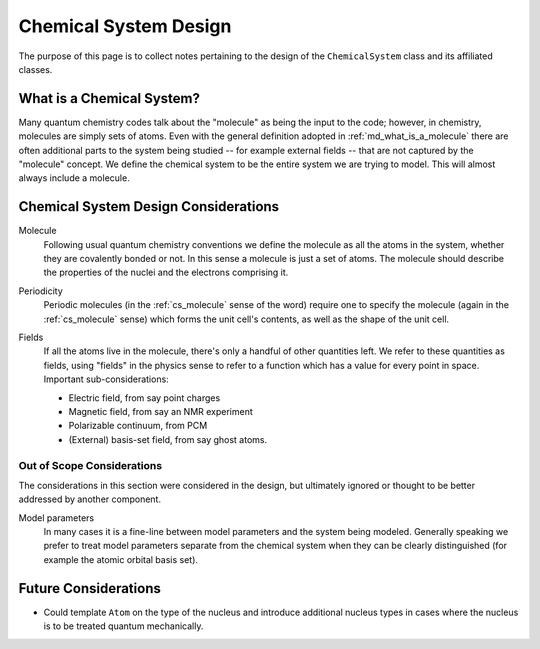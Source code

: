 .. Copyright 2023 NWChemEx-Project
..
.. Licensed under the Apache License, Version 2.0 (the "License");
.. you may not use this file except in compliance with the License.
.. You may obtain a copy of the License at
..
.. http://www.apache.org/licenses/LICENSE-2.0
..
.. Unless required by applicable law or agreed to in writing, software
.. distributed under the License is distributed on an "AS IS" BASIS,
.. WITHOUT WARRANTIES OR CONDITIONS OF ANY KIND, either express or implied.
.. See the License for the specific language governing permissions and
.. limitations under the License.

.. _csd_chemical_system_design:

######################
Chemical System Design
######################

The purpose of this page is to collect notes pertaining to the design of the
``ChemicalSystem`` class and its affiliated classes.

.. _csd_what_is_a_chemical_system:

**************************
What is a Chemical System?
**************************

Many quantum chemistry codes talk about the "molecule" as being the input to
the code; however, in chemistry, molecules are simply sets of atoms. Even with
the general definition adopted in :ref:`md_what_is_a_molecule` there are often
additional parts to the system being studied -- for example external fields -- 
that are not captured by the "molecule" concept. We define the chemical system 
to be the entire system we are trying to model. This will almost always 
include a molecule.

.. _csd_considerations:

*************************************
Chemical System Design Considerations
*************************************

.. _cs_molecule:

Molecule
   Following usual quantum chemistry conventions we define the molecule as all
   the atoms in the system, whether they are covalently bonded or not. In this
   sense a molecule is just a set of atoms. The molecule should describe the
   properties of the nuclei and the electrons comprising it.

.. _cs_periodic:

Periodicity
   Periodic molecules (in the :ref:`cs_molecule` sense of the word) require
   one to specify the molecule (again in the :ref:`cs_molecule` sense) which
   forms the unit cell's contents, as well as the shape of the unit cell.

.. _cs_fields:

Fields
   If all the atoms live in the molecule, there's only a handful of other
   quantities left. We refer to these quantities as fields, using "fields"
   in the physics sense to refer to a function which has a value for every
   point in space. Important sub-considerations:

   - Electric field, from say point charges
   - Magnetic field, from say an NMR experiment
   - Polarizable continuum, from PCM
   - (External) basis-set field, from say ghost atoms.

Out of Scope Considerations
===========================

The considerations in this section were considered in the design, but ultimately
ignored or thought to be better addressed by another component.

Model parameters
   In many cases it is a fine-line between model parameters and the system
   being modeled. Generally speaking we prefer to treat model parameters
   separate from the chemical system when they can be clearly distinguished
   (for example the atomic orbital basis set). 

*********************
Future Considerations
*********************

- Could template ``Atom`` on the type of the nucleus and introduce additional
  nucleus types in cases where the nucleus is to be treated quantum
  mechanically.
